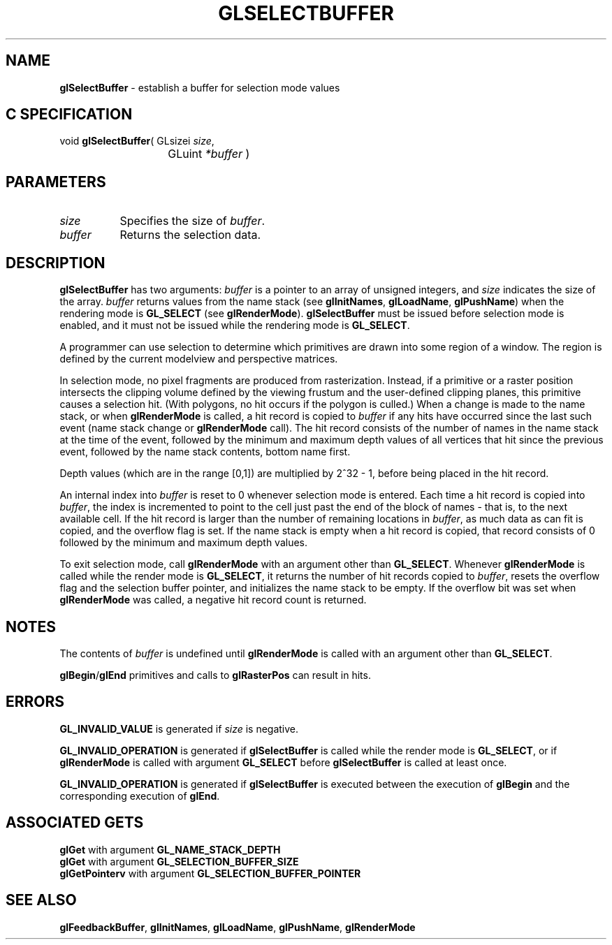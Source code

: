 '\" e  
'\"macro stdmacro
.ds Vn Version 1.2
.ds Dt 24 September 1999
.ds Re Release 1.2.1
.ds Dp May 22 14:46
.ds Dm 4 May 22 14:
.ds Xs 39171     6
.TH GLSELECTBUFFER 3G
.SH NAME
.B "glSelectBuffer
\- establish a buffer for selection mode values

.SH C SPECIFICATION
void \f3glSelectBuffer\fP(
GLsizei \fIsize\fP,
.nf
.ta \w'\f3void \fPglSelectBuffer( 'u
	GLuint \fI*buffer\fP )
.fi

.SH PARAMETERS
.TP \w'\fIbuffer\fP\ \ 'u 
\f2size\fP
Specifies the size of \f2buffer\fP.
.TP
\f2buffer\fP
Returns the selection data.
.SH DESCRIPTION
\%\f3glSelectBuffer\fP has two arguments:
\f2buffer\fP is a pointer to an array of unsigned integers,
and \f2size\fP indicates the size of the array.
\f2buffer\fP returns values from the name stack
(see \%\f3glInitNames\fP, \%\f3glLoadName\fP, \%\f3glPushName\fP)
when the rendering mode is \%\f3GL_SELECT\fP (see \%\f3glRenderMode\fP).
\%\f3glSelectBuffer\fP must be issued before selection mode is enabled,
and it must not be issued while the rendering mode is \%\f3GL_SELECT\fP.
.P
A programmer can use selection to determine which primitives
are drawn into some region of a window.
The region is defined by the current modelview and perspective matrices. 
.P
In selection mode, no pixel fragments are produced from rasterization.
Instead,
if a primitive or a raster position intersects the clipping 
volume defined by the viewing frustum
and the user-defined clipping planes,
this primitive causes a selection hit.
(With polygons, no hit occurs if the polygon is culled.)
When a change is made to the name stack,
or when \%\f3glRenderMode\fP is called,
a hit record is copied to \f2buffer\fP if any hits have occurred since the
last such event
(name stack change or 
\%\f3glRenderMode\fP call).
The hit record consists of the number of names in the name stack at the
time of the event, followed by the minimum and maximum depth values
of all vertices that hit since the previous event,
followed by the name stack contents,
bottom name first.
.P
Depth values (which are in the range [0,1]) are multiplied by 2^32 - 1,
before being placed in the hit record.
.P
An internal index into \f2buffer\fP is reset to 0 whenever selection mode
is entered.
Each time a hit record is copied into \f2buffer\fP,
the index is incremented to point to the cell just past the end
of the block of names \- that is, to the next available cell.
If the hit record is larger than the number of remaining locations in \f2buffer\fP,
as much data as can fit is copied,
and the overflow flag is set.
If the name stack is empty when a hit record is copied,
that record consists of 0 followed by the minimum and maximum depth values.
.P
To exit selection mode, call \%\f3glRenderMode\fP with an argument
other than \%\f3GL_SELECT\fP.
Whenever \%\f3glRenderMode\fP is called while the render mode is \%\f3GL_SELECT\fP,
it returns the number of hit records copied to \f2buffer\fP,
resets the overflow flag and the selection buffer pointer,
and initializes the name stack to be empty.
If the overflow bit was set when \%\f3glRenderMode\fP was called,
a negative hit record count is returned.
.SH NOTES
The contents of \f2buffer\fP is undefined until \%\f3glRenderMode\fP is called
with an argument other than \%\f3GL_SELECT\fP.
.P
\%\f3glBegin\fP/\%\f3glEnd\fP primitives and calls to \%\f3glRasterPos\fP
can result in hits.
.SH ERRORS
\%\f3GL_INVALID_VALUE\fP is generated if \f2size\fP is negative.
.P
\%\f3GL_INVALID_OPERATION\fP is generated if \%\f3glSelectBuffer\fP is called while the
render mode is \%\f3GL_SELECT\fP,
or if \%\f3glRenderMode\fP is called with argument \%\f3GL_SELECT\fP before
\%\f3glSelectBuffer\fP is called at least once.
.P
\%\f3GL_INVALID_OPERATION\fP is generated if \%\f3glSelectBuffer\fP
is executed between the execution of \%\f3glBegin\fP
and the corresponding execution of \%\f3glEnd\fP.
.SH ASSOCIATED GETS
\%\f3glGet\fP with argument \%\f3GL_NAME_STACK_DEPTH\fP
.br
\%\f3glGet\fP with argument \%\f3GL_SELECTION_BUFFER_SIZE\fP
.br
\%\f3glGetPointerv\fP with argument \%\f3GL_SELECTION_BUFFER_POINTER\fP
.SH SEE ALSO
\%\f3glFeedbackBuffer\fP,
\%\f3glInitNames\fP,
\%\f3glLoadName\fP,
\%\f3glPushName\fP,
\%\f3glRenderMode\fP
